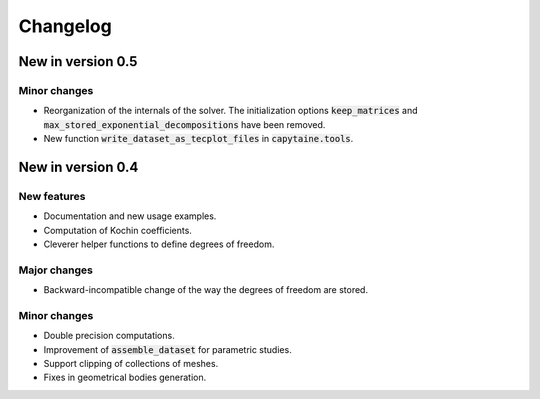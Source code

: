 =========
Changelog
=========

------------------
New in version 0.5
------------------

Minor changes
-------------

* Reorganization of the internals of the solver. The initialization options :code:`keep_matrices` and :code:`max_stored_exponential_decompositions` have been removed.
* New function :code:`write_dataset_as_tecplot_files` in :code:`capytaine.tools`.

------------------
New in version 0.4
------------------

New features
------------

* Documentation and new usage examples.
* Computation of Kochin coefficients.
* Cleverer helper functions to define degrees of freedom.

Major changes
-------------

* Backward-incompatible change of the way the degrees of freedom are stored.

Minor changes
-------------

* Double precision computations.
* Improvement of :code:`assemble_dataset` for parametric studies.
* Support clipping of collections of meshes.
* Fixes in geometrical bodies generation.

